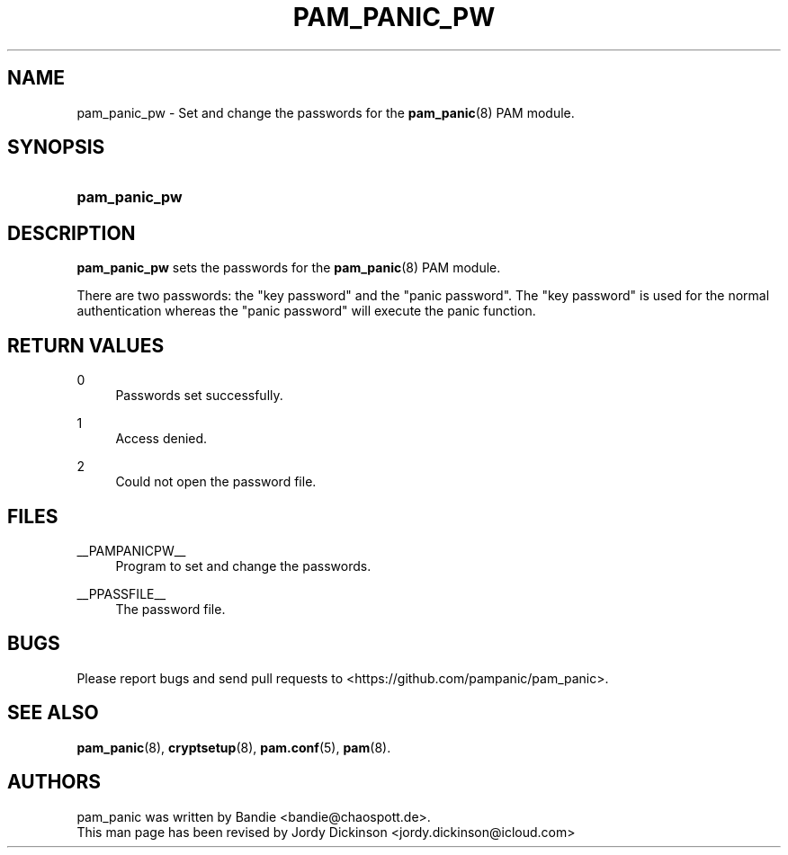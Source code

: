 '\" t
.\"     Title: pam_panic_pw
.\"    Author: [see the "AUTHORS" section]
.\"      Date: 2018-03-31
.\"    Manual: PAM Panic Manual
.\"    Source: PAM Panic Manual
.\"  Language: English
.\"
.TH "PAM_PANIC_PW" "8" "2018-03-31" "PAM Panic Manual" "PAM Panic Manual"
.\".ie \n(.g .ds Aq \(aq
.\".el       .ds Aq '
.\" -----------------------------------------------------------------
.\" * set default formatting
.\" -----------------------------------------------------------------
.\" disable hyphenation
.nh
.\" disable justification (adjust text to left margin only)
.ad l
.\" -----------------------------------------------------------------
.\" * MAIN CONTENT STARTS HERE *
.\" -----------------------------------------------------------------

.SH "NAME"
pam_panic_pw \- Set and change the passwords for the \fBpam_panic\fR(8) PAM module.


.SH "SYNOPSIS"
.HP \w'\fBpam_panic_pw\fR\ 'u
\fBpam_panic_pw\fR


.SH "DESCRIPTION"
.PP
\fBpam_panic_pw\fR sets the passwords for the \fBpam_panic\fR(8) PAM module.
.PP
There are two passwords: the "key password" and the "panic password".
The "key password" is used for the normal authentication
whereas the "panic password" will execute the panic function.


.SH "RETURN VALUES"
.PP
0
.RS 4
Passwords set successfully.
.RE
.PP
1
.RS 4
Access denied.
.RE
.PP
2
.RS 4
Could not open the password file.
.RE


.SH "FILES"
.PP
__PAMPANICPW__
.RS 4
Program to set and change the passwords.
.RE
.PP
__PPASSFILE__
.RS 4
The password file.
.RE


.SH "BUGS"
.PP
Please report bugs and send pull requests to <https://github.com/pampanic/pam_panic>.


.SH "SEE ALSO"
.PP
\fBpam_panic\fR(8),
\fBcryptsetup\fR(8),
\fBpam.conf\fR(5),
\fBpam\fR(8).


.SH "AUTHORS"

.PD 0
.PP
pam_panic was written by Bandie <bandie@chaospott.de>.
.PP
This man page has been revised by Jordy Dickinson <jordy.dickinson@icloud.com>

